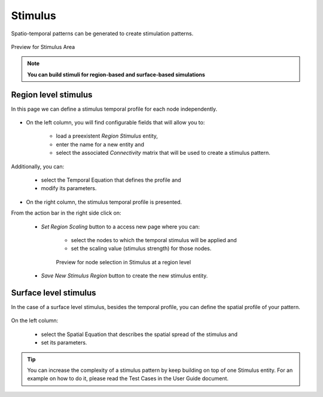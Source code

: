 Stimulus
--------

Spatio-temporal patterns can be generated to create stimulation patterns.

.. figure:: screenshots/stimulus_area.jpg
   :width: 90%
   :align: center

   Preview for Stimulus Area

.. note:: 
  
   **You can build stimuli for region-based and surface-based simulations**


Region level stimulus
.....................

In this page we can define a stimulus temporal profile for each node independently. 

    .. figure:: screenshots/stimulus_region.jpg
      :width: 90%
      :align: center


- On the left column, you will find configurable fields that will allow you to:
	
    - load a  preexistent `Region Stimulus` entity,
    - enter the name for a new entity and
    - select the associated `Connectivity` matrix that will be used to create a stimulus pattern.

Additionally, you can:

    - select the Temporal Equation that defines the profile and 
    - modify its parameters.

- On the right column, the stimulus temporal profile is presented.  

From the action bar in the right side click on:

   - `Set Region Scaling` button to a access new page where you can:

	- select the nodes to which the temporal stimulus will be applied and
        - set the scaling value (stimulus strength) for those nodes.

	.. figure:: screenshots/stimulus_view_region.jpg
	   :width: 90%
	   :align: center

	   Preview for node selection in Stimulus at a region level

   - `Save New Stimulus Region` button to create the new stimulus entity.
 


Surface level stimulus 
......................

In the case of a surface level stimulus, besides the temporal profile, you can define the spatial profile
of your pattern.

    .. figure:: screenshots/stimulus_surface.jpg
      :width: 90%
      :align: center

On the left column:

    - select the Spatial Equation that describes the spatial spread of the stimulus and
    - set its parameters.



.. tip::

	You can increase the complexity of a stimulus pattern by keep building on top of one Stimulus entity.
        For an example on how to do it, please read the Test Cases in the User Guide document.





